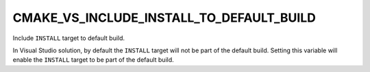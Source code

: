 CMAKE_VS_INCLUDE_INSTALL_TO_DEFAULT_BUILD
-----------------------------------------

.. versionadded:: 3.3

Include ``INSTALL`` target to default build.

In Visual Studio solution, by default the ``INSTALL`` target will not be part
of the default build. Setting this variable will enable the ``INSTALL`` target
to be part of the default build.
